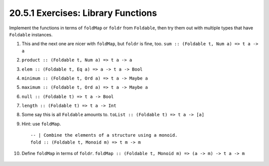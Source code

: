 20.5.1 Exercises: Library Functions
-----------------------------------
Implement the functions in terms of ``foldMap`` or ``foldr``
from ``Foldable``, then try them out with multiple types
that have ``Foldable`` instances.

1. This and the next one are nicer with ``foldMap``, but
   ``foldr`` is fine, too. ``sum :: (Foldable t, Num a) => t
   a -> a``
2. ``product :: (Foldable t, Num a) => t a -> a``
3. ``elem :: (Foldable t, Eq a) => a -> t a -> Bool``
4. ``minimum :: (Foldable t, Ord a) => t a -> Maybe a``
5. ``maximum :: (Foldable t, Ord a) => t a -> Maybe a``
6. ``null :: (Foldable t) => t a -> Bool``
7. ``length :: (Foldable t) => t a -> Int``
8. Some say this is all ``Foldable`` amounts to.
   ``toList :: (Foldable t) => t a -> [a]``
9. Hint: use ``foldMap``.

   ::

     -- | Combine the elements of a structure using a monoid.
     fold :: (Foldable t, Monoid m) => t m -> m

10. Define ``foldMap`` in terms of ``foldr``. ``foldMap ::
    (Foldable t, Monoid m) => (a -> m) -> t a -> m``

   .. include:: exercises/20.5.1_-_library_functions.rst.d/library-functions/src/Lib.hs
      :start-after: -- Question 10
      :code:

